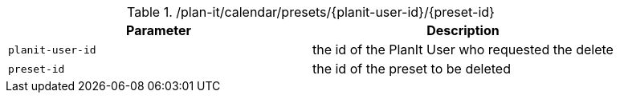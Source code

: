 .+/plan-it/calendar/presets/{planit-user-id}/{preset-id}+
|===
|Parameter|Description

|`+planit-user-id+`
|the id of the PlanIt User who requested the delete

|`+preset-id+`
|the id of the preset to be deleted

|===